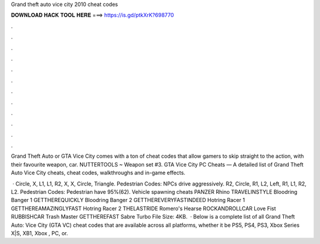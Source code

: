 Grand theft auto vice city 2010 cheat codes



𝐃𝐎𝐖𝐍𝐋𝐎𝐀𝐃 𝐇𝐀𝐂𝐊 𝐓𝐎𝐎𝐋 𝐇𝐄𝐑𝐄 ===> https://is.gd/ptkXrK?698770



.



.



.



.



.



.



.



.



.



.



.



.

Grand Theft Auto or GTA Vice City comes with a ton of cheat codes that allow gamers to skip straight to the action, with their favourite weapon, car. NUTTERTOOLS ~ Weapon set #3. GTA Vice City PC Cheats — A detailed list of Grand Theft Auto Vice City cheats, cheat codes, walkthroughs and in-game effects.

 · Circle, X, L1, L1, R2, X, X, Circle, Triangle. Pedestrian Codes: NPCs drive aggressively. R2, Circle, R1, L2, Left, R1, L1, R2, L2. Pedestrian Codes: Pedestrian have 95%(62). Vehicle spawning cheats PANZER Rhino TRAVELINSTYLE Bloodring Banger 1 GETTHEREQUICKLY Bloodring Banger 2 GETTHEREVERYFASTINDEED Hotring Racer 1 GETTHEREAMAZINGLYFAST Hotring Racer 2 THELASTRIDE Romero's Hearse ROCKANDROLLCAR Love Fist RUBBISHCAR Trash Master GETTHEREFAST Sabre Turbo File Size: 4KB.  · Below is a complete list of all Grand Theft Auto: Vice City (GTA VC) cheat codes that are available across all platforms, whether it be PS5, PS4, PS3, Xbox Series X|S, XB1, Xbox , PC, or.

